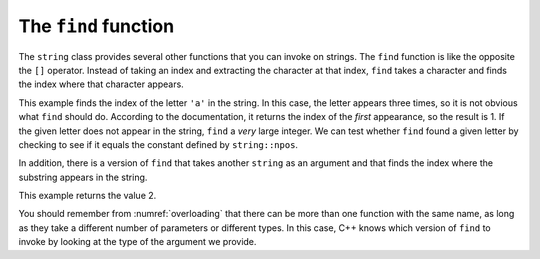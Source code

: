 The ``find`` function
---------------------

The ``string`` class provides several other functions that you can
invoke on strings. The ``find`` function is like the opposite the ``[]``
operator. Instead of taking an index and extracting the character at
that index, ``find`` takes a character and finds the index where that
character appears.


.. activecode:: find_function_AC_1
  :language: cpp
  :caption: The find function

  Take a look at the active code below, which uses the ``find`` function to find
  the character ``'a'`` in string ``fruit`` and string ``dessert``.
  ~~~~
  #include <iostream>
  using namespace std;

  int main() {
      string fruit = "banana";
      size_t index = fruit.find('a');
      cout << index << endl;
      string dessert = "pudding";
      size_t another_index = dessert.find('a');
      cout << another_index << " = " << string::npos << endl;
  }

This example finds the index of the letter ``'a'`` in the string. In
this case, the letter appears three times, so it is not obvious what
``find`` should do. According to the documentation, it returns the index
of the *first* appearance, so the result is 1. If the given letter does
not appear in the string, ``find`` a *very* large integer. We can test
whether ``find`` found a given letter by checking to see if it equals
the constant defined by ``string::npos``.

In addition, there is a version of ``find`` that takes another
``string`` as an argument and that finds the index where the substring
appears in the string. 

.. activecode:: find_function_AC_2
  :language: cpp
  :compileargs: [ '-Wall', '-Werror', '-Wno-sign-compare' ]
  :caption: The find function

  The active code below finds the starting index of ``"nan"`` in ``fruit``.
  ~~~~
  #include <iostream>
  using namespace std;

  int main() {
      string fruit = "banana";
      size_t index = fruit.find("nan");
      cout << index;
  }

This example returns the value 2.

You should remember from :numref:`overloading` that
there can be more than one function with the same name, as long as they
take a different number of parameters or different types. In this case,
C++ knows which version of ``find`` to invoke by looking at the type of
the argument we provide.

.. clickablearea:: find_function_1
    :question: Click on the name of each variable that had been initialized with the value of 0.
    :iscode:
    :feedback: Remember that the index of a string begins at 0, not 1.

    :click-incorrect:def main() {::endclick:
        :click-incorrect:string fruit = "apple";:endclick:
        size_t:click-incorrect: index_a :endclick:= fruit.find('e');
        size_t:click-correct: index_b :endclick:= fruit.find("app");
        size_t:click-correct: index_c :endclick:= fruit.find('a');
        size_t:click-incorrect: index_d :endclick:= fruit.find('l');
    }

.. parsonsprob:: find_function_2
   :numbered: left
   :adaptive:

   Construct a block of code that correctly finds and prints where the first "B" is in the string. Declare ``city`` before ``index``.
   -----
   int main() {

      string city = "New Baltimore";

      string city = "New Baltimore" #distractor

      size_t index;

      index = city.find('B');

      index = city.find(B); #distractor

      index = city.find('b'); #distractor

      cout << index << endl;

   }

.. mchoice:: find_function_3
   :practice: T 
   :answer_a: Index to find sea is 29
   :answer_b: Index to find sea is 5
   :answer_c: Index to find sea is -1
   :correct: b
   :feedback_a: <code>find</code> returns the index of the FIRST occurence of "sea". 
   :feedback_b: Correct! <code>index</code> only has to look for a sequence arranged as "sea" in the string. 
   :feedback_c: sea is present in the <code>sentence</code>.

   What is printed when the code is run?

   .. code-block:: cpp

      string sentence = "Most seas are rough but this sea is so calm!";
      string target = "sea";
      size_t index = sentence.find(target);
      cout << "Index to find sea is " << index << endl;

   - Index to find sea is 29

     - ``find`` returns the index of the *first* occurence of "sea".

   - Index to find sea is 5

     + Correct! ``index`` only has to look for a sequence arranged as "sea" in the string.

   - Index to find sea is ``string::npos``

     - "sea" is present in the ``sentence`` string.
